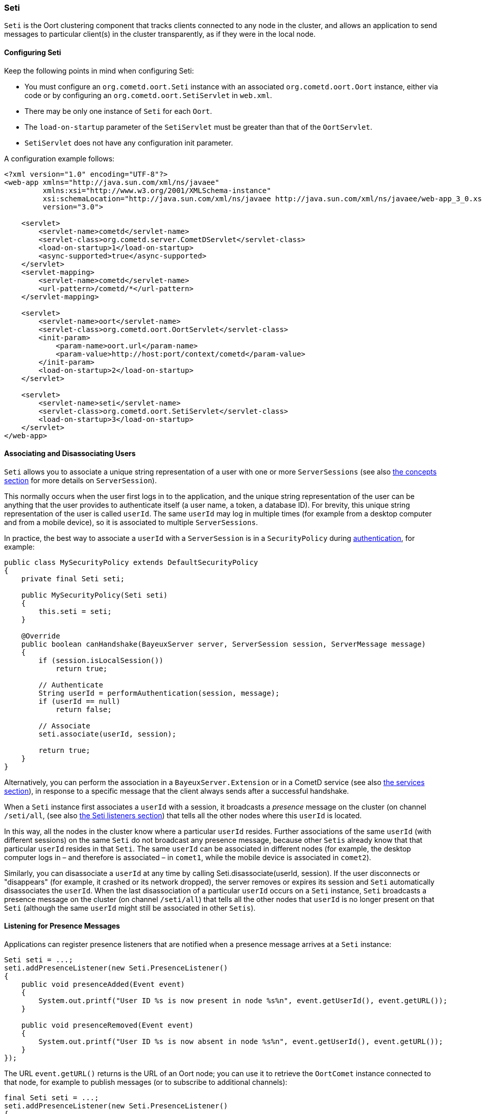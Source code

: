 
[[_java_oort_seti]]
=== Seti

`Seti` is the Oort clustering component that tracks clients connected to any
node in the cluster, and allows an application to send messages to particular
client(s) in the cluster transparently, as if they were in the local node.

==== Configuring Seti

Keep the following points in mind when configuring Seti:

* You must configure an `org.cometd.oort.Seti` instance with an associated
  `org.cometd.oort.Oort` instance, either via code or by configuring an
  `org.cometd.oort.SetiServlet` in `web.xml`.
* There may be only one instance of `Seti` for each `Oort`.
* The `load-on-startup` parameter of the `SetiServlet` must be greater than
  that of the `OortServlet`.
* `SetiServlet` does not have any configuration init parameter.

A configuration example follows:

====
[source,xml]
----
<?xml version="1.0" encoding="UTF-8"?>
<web-app xmlns="http://java.sun.com/xml/ns/javaee"
         xmlns:xsi="http://www.w3.org/2001/XMLSchema-instance"
         xsi:schemaLocation="http://java.sun.com/xml/ns/javaee http://java.sun.com/xml/ns/javaee/web-app_3_0.xsd"
         version="3.0">

    <servlet>
        <servlet-name>cometd</servlet-name>
        <servlet-class>org.cometd.server.CometDServlet</servlet-class>
        <load-on-startup>1</load-on-startup>
        <async-supported>true</async-supported>
    </servlet>
    <servlet-mapping>
        <servlet-name>cometd</servlet-name>
        <url-pattern>/cometd/*</url-pattern>
    </servlet-mapping>

    <servlet>
        <servlet-name>oort</servlet-name>
        <servlet-class>org.cometd.oort.OortServlet</servlet-class>
        <init-param>
            <param-name>oort.url</param-name>
            <param-value>http://host:port/context/cometd</param-value>
        </init-param>
        <load-on-startup>2</load-on-startup>
    </servlet>

    <servlet>
        <servlet-name>seti</servlet-name>
        <servlet-class>org.cometd.oort.SetiServlet</servlet-class>
        <load-on-startup>3</load-on-startup>
    </servlet>
</web-app>
----
====

==== Associating and Disassociating Users

`Seti` allows you to associate a unique string representation of a user with
one or more `ServerSessions` (see also <<_concepts,the concepts section>> for
more details on `ServerSession`).

This normally occurs when the user first logs in to the application, and the
unique string representation of the user can be anything that the user provides
to authenticate itself (a user name, a token, a database ID). For brevity, this
unique string representation of the user is called `userId`.
The same `userId` may log in multiple times (for example from a desktop computer
and from a mobile device), so it is associated to multiple `ServerSessions`.

In practice, the best way to associate a `userId` with a `ServerSession` is in a
`SecurityPolicy` during <<_java_server_authentication,authentication>>, for example:

====
[source,java]
----
public class MySecurityPolicy extends DefaultSecurityPolicy
{
    private final Seti seti;

    public MySecurityPolicy(Seti seti)
    {
        this.seti = seti;
    }

    @Override
    public boolean canHandshake(BayeuxServer server, ServerSession session, ServerMessage message)
    {
        if (session.isLocalSession())
            return true;

        // Authenticate
        String userId = performAuthentication(session, message);
        if (userId == null)
            return false;

        // Associate
        seti.associate(userId, session);

        return true;
    }
}
----
====

Alternatively, you can perform the association in a `BayeuxServer.Extension`
or in a CometD service (see also <<_java_server_services,the services section>>),
in response to a specific message that the client always sends after a
successful handshake.

When a `Seti` instance first associates a `userId` with a session, it broadcasts
a _presence_ message on the cluster (on channel `/seti/all`, (see also
<<_java_oort_seti_listeners,the Seti listeners section>>) that tells all the
other nodes where this `userId` is located.

In this way, all the nodes in the cluster know where a particular `userId` resides.
Further associations of the same `userId` (with different sessions) on the same `Seti`
do not broadcast any presence message, because other `Setis` already know that
that particular `userId` resides in that `Seti`.
The same `userId` can be associated in different nodes (for example, the desktop
computer logs in – and therefore is associated – in `comet1`, while the mobile
device is associated in `comet2`).

Similarly, you can disassociate a `userId` at any time by calling
+Seti.disassociate(userId, session)+.
If the user disconnects or "disappears" (for example, it crashed or its network
dropped), the server removes or expires its session and `Seti` automatically
disassociates the `userId`.
When the last disassociation of a particular `userId` occurs on a `Seti`
instance, `Seti` broadcasts a presence message on the cluster (on channel
`/seti/all`) that tells all the other nodes that `userId` is no longer present
on that `Seti` (although the same `userId` might still be associated in other
`Setis`).

[[_java_oort_seti_listeners]]
==== Listening for Presence Messages

Applications can register presence listeners that are notified when a presence
message arrives at a `Seti` instance:

====
[source,java]
----
Seti seti = ...;
seti.addPresenceListener(new Seti.PresenceListener()
{
    public void presenceAdded(Event event)
    {
        System.out.printf("User ID %s is now present in node %s%n", event.getUserId(), event.getURL());
    }

    public void presenceRemoved(Event event)
    {
        System.out.printf("User ID %s is now absent in node %s%n", event.getUserId(), event.getURL());
    }
});
----
====

The URL `event.getURL()` returns is the URL of an Oort node; you can use it
to retrieve the `OortComet` instance connected to that node, for example to
publish messages (or to subscribe to additional channels):

====
[source,java]
----
final Seti seti = ...;
seti.addPresenceListener(new Seti.PresenceListener()
{
    public void presenceAdded(Event event)
    {
        Oort oort = seti.getOort();
        String oortURL = event.getURL();
        OortComet oortComet = oort.getComet(oortURL);

        Map<String, Object> data = new HashMap<String, Object>
        data.put("action", "sync_request");
        data.put("userId", event.getUserId());

        oortComet.getChannel("/service/sync").publish(data);
    }

    public void presenceRemoved(Event event)
    {
    }
});
----
====

==== Sending Messages

After users have been associated, `Seti.sendMessage(String userId, String channel, Object data)`
can send messages to a particular user in the cluster.

====
[source,java]
----
@Service("seti_forwarder");
public class SetiForwarder
{
    @Inject
    private Seti seti;

    @Listener("/service/forward")
    public void forward(ServerSession session, ServerMessage message)
    {
        Map<String,Object> data = message.getDataAsMap();
        String targetUserId = (String)data.get("targetUserId");
        seti.sendMessage(targetUserId, message.getChannel(), data);
    }
}
----
====

In the example below, `clientA` wants to send a message to `clientC`
but not to `clientB`.
Therefore `clientA` sends a message to the server it is connected to using a
service channel so that the message is not broadcast, and then a specialized
service (see also <<_java_server_services,the services section>>) routes the
message to the appropriate user using `Seti` (see code snippet above).
The `Seti` on `nodeA` knows that the target user is on `nodeC`
(thanks to the association) and forwards the message to `nodeC`, which in
turn delivers the message to `clientC`.

image::seti_chat.png[]
